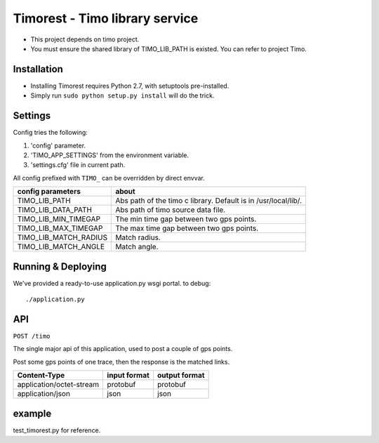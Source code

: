 Timorest - Timo library service
===============================
+ This project depends on timo project.
+ You must ensure the shared library of TIMO_LIB_PATH is existed. You can refer to project Timo.

Installation
------------
+ Installing Timorest requires Python 2.7, with setuptools pre-installed.
+ Simply run ``sudo python setup.py install`` will do the trick.

Settings
--------
Config tries the following:

1. 'config' parameter.
2. 'TIMO_APP_SETTINGS' from the environment variable.
3. 'settings.cfg' file in current path.


All config prefixed with ``TIMO_`` can be overridden by direct envvar.

=====================  =========== 
config parameters      about
=====================  =========== 
TIMO_LIB_PATH          Abs path of the timo c library. Default is in /usr/local/lib/.
TIMO_LIB_DATA_PATH     Abs path of timo source data file.
TIMO_LIB_MIN_TIMEGAP   The min time gap between two gps points.
TIMO_LIB_MAX_TIMEGAP   The max time gap between two gps points.
TIMO_LIB_MATCH_RADIUS  Match radius.
TIMO_LIB_MATCH_ANGLE   Match angle.
=====================  =========== 

Running & Deploying
-------------------
We've provided a ready-to-use application.py wsgi portal.
to debug::

    ./application.py
    
API
------------
``POST /timo``

The single major api of this application, used to post a couple of gps points.

Post some gps points of one trace, then the response is the matched links.

========================  ============    =============
Content-Type              input format    output format
========================  ============    =============
application/octet-stream  protobuf        protobuf
application/json          json            json
========================  ============    =============


example
--------------
test_timorest.py for reference.
